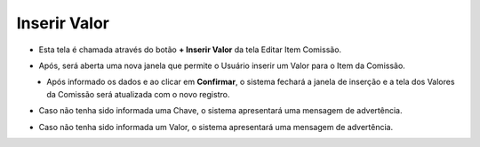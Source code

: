 Inserir Valor
#############
- Esta tela é chamada através do botão **+ Inserir Valor** da tela Editar Item Comissão.

|imagem16|

- Após, será aberta uma nova janela que permite o Usuário inserir um Valor para o Item da Comissão.

|imagem18|
   * Após informado os dados e ao clicar em **Confirmar**, o sistema fechará a janela de inserção e a tela dos Valores da Comissão será atualizada com o novo registro.

- Caso não tenha sido informada uma Chave, o sistema apresentará uma mensagem de advertência.

|imagem24|

- Caso não tenha sido informada um Valor, o sistema apresentará uma mensagem de advertência.

|imagem25|

.. |imagem16| image:: imagens/Item_Valores.png

.. |imagem18| image:: imagens/Valor_Criacao.png

.. |imagem24| image:: imagens/Valor_Erro_1.png

.. |imagem25| image:: imagens/Valor_Erro_2.png
